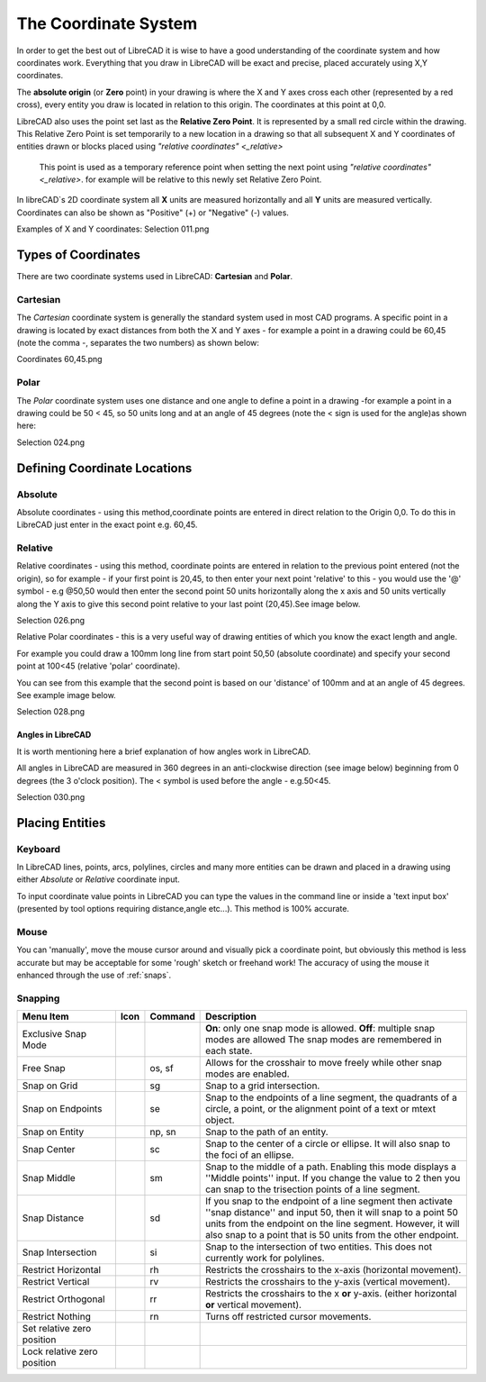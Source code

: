 .. _coordinates: 

The Coordinate System
=====================

In order to get the best out of LibreCAD it is wise to have a good understanding of the coordinate system and how coordinates work.  Everything that you draw in LibreCAD will be exact and precise, placed accurately using X,Y coordinates.

The **absolute origin** (or **Zero** point) in your drawing is where the X and Y axes cross each other (represented by a red cross), every entity you draw is located in relation to this origin.  The coordinates at this point at 0,0.

LibreCAD also uses the point set last as the **Relative Zero Point**.  It is represented by a small red circle within the drawing.  This Relative Zero Point is set temporarily to a new location in a drawing so that all subsequent X and Y coordinates of entities drawn or blocks placed using `"relative coordinates" <_relative>`

  This point is used as a temporary reference point when setting the next point using `"relative coordinates" <_relative>`.  for   
  example will be relative to this newly set Relative Zero Point.

In libreCAD`s 2D coordinate system all **X** units are measured horizontally and all **Y** units are measured vertically.  Coordinates can also be shown as "Positive" (+) or "Negative" (-) values.

Examples of X and Y coordinates:
Selection 011.png


Types of Coordinates
--------------------

There are two coordinate systems used in LibreCAD: **Cartesian** and **Polar**.


Cartesian
~~~~~~~~~

The *Cartesian* coordinate system is generally the standard system used in most CAD programs. A specific point in a drawing is located by exact distances from both the X and Y axes - for example a point in a drawing could be 60,45 (note the comma -, separates the two numbers) as shown below:

Coordinates 60,45.png


Polar
~~~~~

The *Polar* coordinate system uses one distance and one angle to define a point in a drawing -for example a point in a drawing could be 50 < 45, so 50 units long and at an angle of 45 degrees (note the < sign is used for the angle)as shown here:

Selection 024.png


Defining Coordinate Locations
-----------------------------

Absolute
~~~~~~~~

Absolute coordinates - using this method,coordinate points are entered in direct relation to the Origin 0,0. To do this 
in LibreCAD just enter in the exact point e.g. 60,45.


.. _relative:

Relative
~~~~~~~~

Relative coordinates - using this method, coordinate points are entered in relation to the previous point entered (not the origin), so for example - if your first point is 20,45, to then enter your next point 'relative' to this - you would use the '@' symbol - e.g @50,50 would then enter the second point 50 units horizontally along the x axis and 50 units vertically along the Y axis to give this second point relative to your last point (20,45).See image below.

Selection 026.png


Relative Polar coordinates - this is a very useful way of drawing entities of which you know the exact length and angle.

For example you could draw a 100mm long line from start point 50,50 (absolute coordinate) and specify your second point at 100<45 (relative 'polar' coordinate).

You can see from this example that the second point is based on our 'distance' of 100mm and at an angle of 45 degrees. See example image below.

Selection 028.png


Angles in LibreCAD
``````````````````
It is worth mentioning here a brief explanation of how angles work in LibreCAD.

All angles in LibreCAD are measured in 360 degrees in an anti-clockwise direction (see image below) beginning from 0 degrees (the 3 o'clock position). The < symbol is used before the angle - e.g.50<45.

Selection 030.png


.. _placing-entities: 

Placing Entities
-----------------

Keyboard
~~~~~~~~
In LibreCAD lines, points, arcs, polylines, circles and many more entities can be drawn and placed in a drawing using either *Absolute* or *Relative* coordinate input.

To input coordinate value points in LibreCAD you can type the values in the command line or inside a 'text input box' (presented by tool options requiring distance,angle etc...).  This method is 100% accurate.


Mouse
~~~~~

You can 'manually', move the mouse cursor around and visually pick a coordinate point, but obviously this method is less accurate but may be acceptable for some 'rough' sketch or freehand work!  The accuracy of using the mouse it enhanced through the use of :ref:`snaps`.


.. _snaps:

Snapping
~~~~~~~~

.. csv-table:: 
   :header: "Menu Item", "Icon", "Command", "Description"
   :widths: 40, 10, 20, 110

    "Exclusive Snap Mode", |icon01|, "", "**On**: only one snap mode is allowed.  **Off**: multiple snap modes are allowed The snap modes are remembered in each state."
    "Free Snap", |icon02|, "os, sf", "Allows for the crosshair to move freely while other snap modes are enabled."
    "Snap on Grid", |icon03|, "sg", "Snap to a grid intersection."
    "Snap on Endpoints", |icon04|, "se", "Snap to the endpoints of a line segment, the quadrants of a circle, a point, or the alignment point of a text or mtext object."
    "Snap on Entity", |icon05|, "np, sn", "Snap to the path of an entity."
    "Snap Center", |icon06|, "sc", "Snap to the center of a circle or ellipse. It will also snap to the foci of an ellipse."
    "Snap Middle", |icon07|, "sm", "Snap to the middle of a path. Enabling this mode displays a ''Middle points'' input. If you change the value to 2 then you can snap to the trisection points of a line segment."
    "Snap Distance", |icon08|, "sd", "If you snap to the endpoint of a line segment then activate ''snap distance'' and input 50, then it will snap to a point 50 units from the endpoint on the line segment. However, it will also snap to a point that is 50 units from the other endpoint."
    "Snap Intersection", |icon09|, "si", "Snap to the intersection of two entities. This does not currently work for polylines."
    "Restrict Horizontal", |icon10|, "rh", "Restricts the crosshairs to the x-axis (horizontal movement)."
    "Restrict Vertical", |icon11|, "rv", "Restricts the crosshairs to the y-axis  (vertical movement)."
    "Restrict Orthogonal", |icon12|, "rr", "Restricts the crosshairs to the x **or** y-axis. (either horizontal **or** vertical movement)."
    "Restrict Nothing", , "rn", "Turns off restricted cursor movements."
    "Set relative zero position", |icon13|, "", ""
    "Lock relative zero position", |icon14|, "", ""



..  Icon mapping:

.. |icon00| image:: /images/icons/
.. |icon01| image:: /images/icons/exclusive.svg
.. |icon02| image:: /images/icons/snap_free.svg
.. |icon03| image:: /images/icons/snap_grid.svg
.. |icon04| image:: /images/icons/snap_endpoints.svg
.. |icon05| image:: /images/icons/snap_free.svg
.. |icon06| image:: /images/icons/snap_center.svg
.. |icon07| image:: /images/icons/snap_middle.svg
.. |icon08| image:: /images/icons/snap_distance.svg
.. |icon09| image:: /images/icons/snap_intersection.svg
.. |icon10| image:: /images/icons/restr_hor.svg
.. |icon11| image:: /images/icons/restr_ver.svg
.. |icon12| image:: /images/icons/restr_ortho.svg
.. |icon13| image:: /images/icons/set_rel_zero.svg
.. |icon14| image:: /images/icons/lock_rel_zero.svg
.. |icon15| image:: /images/icons/

